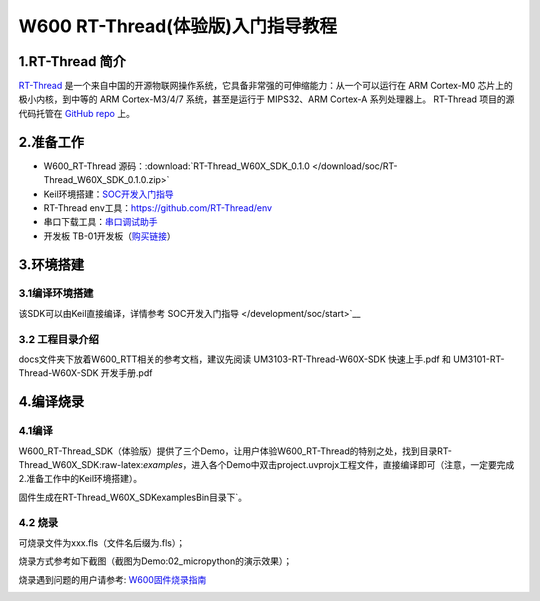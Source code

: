 W600 RT-Thread(体验版)入门指导教程
==================================

1.RT-Thread 简介
----------------

`RT-Thread <http://www.rt-thread.org/>`__
是一个来自中国的开源物联网操作系统，它具备非常强的可伸缩能力：从一个可以运行在
ARM Cortex-M0 芯片上的极小内核，到中等的 ARM Cortex-M3/4/7
系统，甚至是运行于 MIPS32、ARM Cortex-A 系列处理器上。 RT-Thread
项目的源代码托管在 `GitHub repo <https://github.com/rt-thread>`__ 上。

2.准备工作
----------

-  W600_RT-Thread 源码：:download:`RT-Thread_W60X_SDK_0.1.0 </download/soc/RT-Thread_W60X_SDK_0.1.0.zip>` 
-  Keil环境搭建：`SOC开发入门指导 </development/soc/start>`__
-  RT-Thread
   env工具：https://github.com/RT-Thread/env
-  串口下载工具：`串口调试助手 </download/tools>`__ 
-  开发板 TB-01开发板（\ `购买链接 <http://shop.thingsturn.com/>`__\ ）

3.环境搭建
----------

3.1编译环境搭建
~~~~~~~~~~~~~~~

该SDK可以由Keil直接编译，详情参考 SOC开发入门指导 </development/soc/start>`__

3.2 工程目录介绍
~~~~~~~~~~~~~~~~

.. image:: start.assets/1551025944478.png


docs文件夹下放着W600_RTT相关的参考文档，建议先阅读
UM3103-RT-Thread-W60X-SDK 快速上手.pdf 和 UM3101-RT-Thread-W60X-SDK
开发手册.pdf

4.编译烧录
----------

4.1编译
~~~~~~~

W600_RT-Thread_SDK（体验版）提供了三个Demo，让用户体验W600_RT-Thread的特别之处，找到目录RT-Thread_W60X_SDK:raw-latex:`\examples`，进入各个Demo中双击project.uvprojx工程文件，直接编译即可（注意，一定要完成2.准备工作中的Keil环境搭建）。

固件生成在RT-Thread_W60X_SDK\examples\Bin目录下`。

.. image:: start.assets/1551026444198.png


.. image:: start.assets/1551026555274.png

4.2 烧录
~~~~~~~~

可烧录文件为xxx.fls（文件名后缀为.fls）；

烧录方式参考如下截图（截图为Demo:02_micropython的演示效果）；

烧录遇到问题的用户请参考: `W600固件烧录指南 </application_note/download_firmware/>`__

.. image:: start.assets/1551026780483.png

